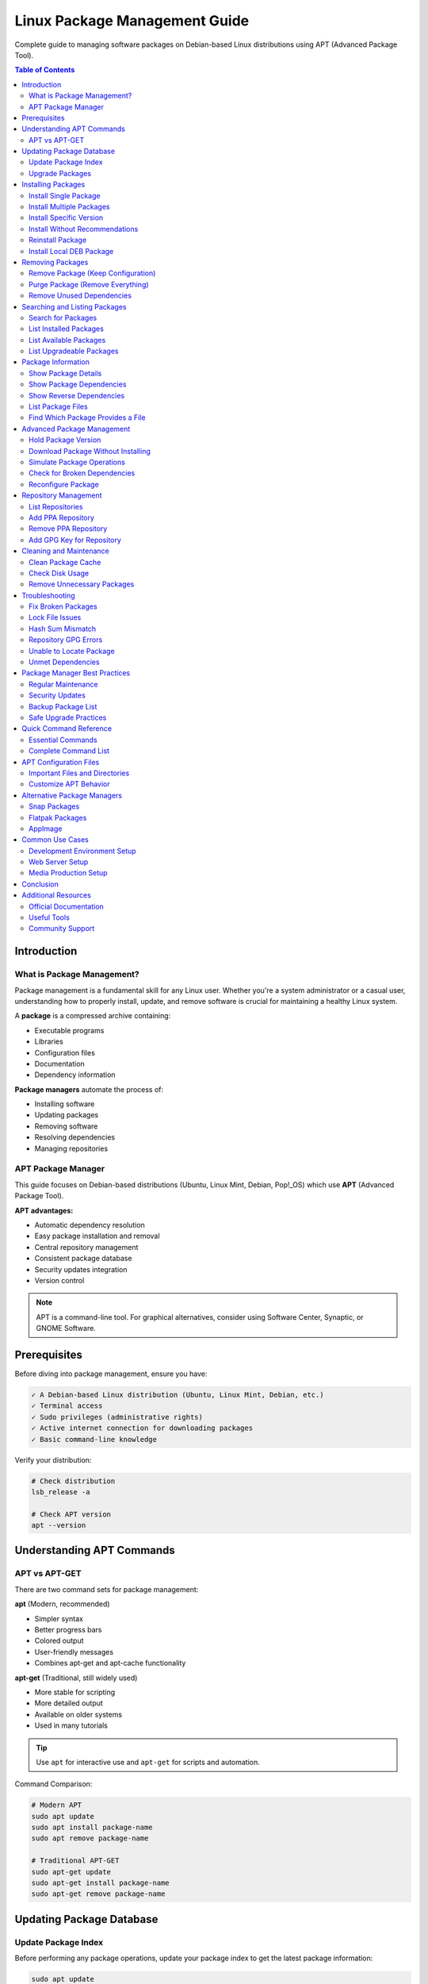 Linux Package Management Guide
===============================

Complete guide to managing software packages on Debian-based Linux distributions using APT (Advanced Package Tool).

.. contents:: Table of Contents
   :local:
   :depth: 3

Introduction
------------

What is Package Management?
~~~~~~~~~~~~~~~~~~~~~~~~~~~~

Package management is a fundamental skill for any Linux user. Whether you're a system administrator or a casual user, understanding how to properly install, update, and remove software is crucial for maintaining a healthy Linux system.

A **package** is a compressed archive containing:

- Executable programs
- Libraries
- Configuration files
- Documentation
- Dependency information

**Package managers** automate the process of:

- Installing software
- Updating packages
- Removing software
- Resolving dependencies
- Managing repositories

APT Package Manager
~~~~~~~~~~~~~~~~~~~

This guide focuses on Debian-based distributions (Ubuntu, Linux Mint, Debian, Pop!_OS) which use **APT** (Advanced Package Tool).

**APT advantages:**

- Automatic dependency resolution
- Easy package installation and removal
- Central repository management
- Consistent package database
- Security updates integration
- Version control

.. note::
   APT is a command-line tool. For graphical alternatives, consider using Software Center, Synaptic, or GNOME Software.

Prerequisites
-------------

Before diving into package management, ensure you have:

.. code-block:: text

   ✓ A Debian-based Linux distribution (Ubuntu, Linux Mint, Debian, etc.)
   ✓ Terminal access
   ✓ Sudo privileges (administrative rights)
   ✓ Active internet connection for downloading packages
   ✓ Basic command-line knowledge

Verify your distribution:

.. code-block:: bash

   # Check distribution
   lsb_release -a

   # Check APT version
   apt --version

Understanding APT Commands
---------------------------

APT vs APT-GET
~~~~~~~~~~~~~~

There are two command sets for package management:

**apt** (Modern, recommended)

- Simpler syntax
- Better progress bars
- Colored output
- User-friendly messages
- Combines apt-get and apt-cache functionality

**apt-get** (Traditional, still widely used)

- More stable for scripting
- More detailed output
- Available on older systems
- Used in many tutorials

.. tip::
   Use ``apt`` for interactive use and ``apt-get`` for scripts and automation.

Command Comparison:

.. code-block:: bash

   # Modern APT
   sudo apt update
   sudo apt install package-name
   sudo apt remove package-name

   # Traditional APT-GET
   sudo apt-get update
   sudo apt-get install package-name
   sudo apt-get remove package-name

Updating Package Database
--------------------------

Update Package Index
~~~~~~~~~~~~~~~~~~~~

Before performing any package operations, update your package index to get the latest package information:

.. code-block:: bash

   sudo apt update

This command:

- Fetches package lists from repositories
- Updates the local package database
- Shows available updates
- Does NOT install or upgrade packages

.. code-block:: bash
   :caption: Sample Output

   Hit:1 http://archive.ubuntu.com/ubuntu jammy InRelease
   Get:2 http://archive.ubuntu.com/ubuntu jammy-updates InRelease [119 kB]
   Get:3 http://security.ubuntu.com/ubuntu jammy-security InRelease [110 kB]
   Fetched 229 kB in 2s (114 kB/s)
   Reading package lists... Done
   Building dependency tree... Done
   All packages are up to date.

.. important::
   Always run ``sudo apt update`` before installing packages to ensure you get the latest versions.

Upgrade Packages
~~~~~~~~~~~~~~~~

**Upgrade all installed packages:**

.. code-block:: bash

   sudo apt upgrade

This command:

- Upgrades all installed packages
- Never removes packages
- Safe for regular updates
- Asks for confirmation before proceeding

**Full system upgrade:**

.. code-block:: bash

   sudo apt full-upgrade

This command:

- Upgrades all packages
- May remove obsolete packages
- Handles changing dependencies
- More aggressive than ``upgrade``

.. code-block:: bash

   # Distribution upgrade (major version)
   sudo apt dist-upgrade

.. warning::
   ``dist-upgrade`` can remove packages. Review the changes carefully before confirming.

Installing Packages
-------------------

Install Single Package
~~~~~~~~~~~~~~~~~~~~~~

Basic package installation:

.. code-block:: bash

   sudo apt install package-name

Example:

.. code-block:: bash

   # Install Git
   sudo apt install git

   # Install Curl
   sudo apt install curl

   # Install Vim editor
   sudo apt install vim

Install Multiple Packages
~~~~~~~~~~~~~~~~~~~~~~~~~~

Install several packages at once:

.. code-block:: bash

   sudo apt install package1 package2 package3

Example:

.. code-block:: bash

   # Install development tools
   sudo apt install git curl wget vim build-essential

   # Install web server stack
   sudo apt install apache2 mysql-server php

Install Specific Version
~~~~~~~~~~~~~~~~~~~~~~~~

Install a particular version of a package:

.. code-block:: bash

   sudo apt install package-name=version-number

Example:

.. code-block:: bash

   # Install specific PHP version
   sudo apt install php8.1=8.1.2-1ubuntu2.14

   # List available versions
   apt list -a package-name

.. note::
   Use ``apt list -a package-name`` to see all available versions before installing a specific one.

Install Without Recommendations
~~~~~~~~~~~~~~~~~~~~~~~~~~~~~~~~

Install a package without recommended dependencies (minimal installation):

.. code-block:: bash

   sudo apt install --no-install-recommends package-name

Example:

.. code-block:: bash

   # Minimal installation
   sudo apt install --no-install-recommends gimp

This saves disk space but may reduce functionality.

Reinstall Package
~~~~~~~~~~~~~~~~~

Reinstall a package (useful for fixing broken installations):

.. code-block:: bash

   sudo apt install --reinstall package-name

Example:

.. code-block:: bash

   # Reinstall Apache
   sudo apt install --reinstall apache2

Install Local DEB Package
~~~~~~~~~~~~~~~~~~~~~~~~~~

Install a downloaded .deb file:

.. code-block:: bash

   sudo apt install ./package-file.deb

   # Or using dpkg
   sudo dpkg -i package-file.deb
   sudo apt install -f  # Fix dependencies

Example:

.. code-block:: bash

   # Install Google Chrome
   wget https://dl.google.com/linux/direct/google-chrome-stable_current_amd64.deb
   sudo apt install ./google-chrome-stable_current_amd64.deb

Removing Packages
-----------------

Remove Package (Keep Configuration)
~~~~~~~~~~~~~~~~~~~~~~~~~~~~~~~~~~~~

Remove a package while keeping configuration files:

.. code-block:: bash

   sudo apt remove package-name

Example:

.. code-block:: bash

   # Remove Apache but keep config
   sudo apt remove apache2

.. note::
   Configuration files are preserved in ``/etc/`` for future reinstallation.

Purge Package (Remove Everything)
~~~~~~~~~~~~~~~~~~~~~~~~~~~~~~~~~~

Remove a package AND its configuration files:

.. code-block:: bash

   sudo apt purge package-name

   # Or combine with remove
   sudo apt remove --purge package-name

Example:

.. code-block:: bash

   # Completely remove MySQL
   sudo apt purge mysql-server

.. warning::
   Purging removes all configuration files. Back up important configurations before purging.

Remove Unused Dependencies
~~~~~~~~~~~~~~~~~~~~~~~~~~~

Remove packages that were automatically installed as dependencies but are no longer needed:

.. code-block:: bash

   sudo apt autoremove

Example:

.. code-block:: bash

   # Clean up orphaned packages
   sudo apt autoremove

   # Remove and purge unused packages
   sudo apt autoremove --purge

.. tip::
   Run ``autoremove`` periodically to free up disk space.

Searching and Listing Packages
-------------------------------

Search for Packages
~~~~~~~~~~~~~~~~~~~

Search for packages by name or description:

.. code-block:: bash

   apt search keyword

   # Search with regular expressions
   apt search "^python3-"

Example:

.. code-block:: bash

   # Search for nginx
   apt search nginx

   # Search for Python packages
   apt search python3

   # Search exact name
   apt search --names-only python3

List Installed Packages
~~~~~~~~~~~~~~~~~~~~~~~~

View all installed packages:

.. code-block:: bash

   # List all installed packages
   apt list --installed

   # Filter with grep
   apt list --installed | grep python

   # Count installed packages
   apt list --installed | wc -l

Example:

.. code-block:: bash

   # List all PHP packages
   apt list --installed | grep php

   # List all installed packages to file
   apt list --installed > installed-packages.txt

List Available Packages
~~~~~~~~~~~~~~~~~~~~~~~~

View all available packages:

.. code-block:: bash

   # List all available packages
   apt list

   # List packages from specific repository
   apt list | grep focal

List Upgradeable Packages
~~~~~~~~~~~~~~~~~~~~~~~~~~

Check which packages have updates available:

.. code-block:: bash

   apt list --upgradeable

Example output:

.. code-block:: text

   Listing... Done
   firefox/jammy-updates 121.0+build1-0ubuntu0.22.04.1 amd64 [upgradable from: 120.0+build2-0ubuntu1]
   git/jammy-updates 1:2.34.1-1ubuntu1.10 amd64 [upgradable from: 1:2.34.1-1ubuntu1.9]

Package Information
-------------------

Show Package Details
~~~~~~~~~~~~~~~~~~~~

Display detailed information about a package:

.. code-block:: bash

   apt show package-name

Example:

.. code-block:: bash

   # Show Git information
   apt show git

Output includes:

- Package name and version
- Description
- Dependencies
- Installation size
- Download size
- Maintainer
- Homepage

Show Package Dependencies
~~~~~~~~~~~~~~~~~~~~~~~~~~

View package dependencies:

.. code-block:: bash

   apt depends package-name

Example:

.. code-block:: bash

   # Show Apache dependencies
   apt depends apache2

Show Reverse Dependencies
~~~~~~~~~~~~~~~~~~~~~~~~~~

See what packages depend on a specific package:

.. code-block:: bash

   apt rdepends package-name

Example:

.. code-block:: bash

   # What depends on libssl
   apt rdepends libssl3

List Package Files
~~~~~~~~~~~~~~~~~~

Show all files installed by a package:

.. code-block:: bash

   dpkg -L package-name

Example:

.. code-block:: bash

   # List all Git files
   dpkg -L git

Find Which Package Provides a File
~~~~~~~~~~~~~~~~~~~~~~~~~~~~~~~~~~~

Determine which package installed a specific file:

.. code-block:: bash

   dpkg -S /path/to/file

Example:

.. code-block:: bash

   # Which package provides nginx binary
   dpkg -S /usr/sbin/nginx

Advanced Package Management
----------------------------

Hold Package Version
~~~~~~~~~~~~~~~~~~~~

Prevent a package from being upgraded:

.. code-block:: bash

   # Hold a package
   sudo apt-mark hold package-name

   # Unhold a package
   sudo apt-mark unhold package-name

   # Show held packages
   apt-mark showhold

Example:

.. code-block:: bash

   # Prevent PHP from upgrading
   sudo apt-mark hold php8.1

   # List held packages
   apt-mark showhold

Download Package Without Installing
~~~~~~~~~~~~~~~~~~~~~~~~~~~~~~~~~~~~

Download a package file without installing:

.. code-block:: bash

   # Download to current directory
   apt download package-name

   # Download to specific location
   sudo apt install --download-only package-name

Example:

.. code-block:: bash

   # Download nginx package
   apt download nginx

Simulate Package Operations
~~~~~~~~~~~~~~~~~~~~~~~~~~~~

Dry-run to see what would happen without making changes:

.. code-block:: bash

   # Simulate install
   sudo apt install --simulate package-name
   sudo apt install -s package-name

   # Simulate upgrade
   sudo apt upgrade --simulate

Example:

.. code-block:: bash

   # See what would be installed
   sudo apt install --simulate mysql-server

Check for Broken Dependencies
~~~~~~~~~~~~~~~~~~~~~~~~~~~~~~

Fix broken package dependencies:

.. code-block:: bash

   # Check for broken packages
   sudo apt check

   # Fix broken installations
   sudo apt install -f

   # Or using dpkg
   sudo dpkg --configure -a

Example:

.. code-block:: bash

   # Fix broken dependencies
   sudo apt install -f

Reconfigure Package
~~~~~~~~~~~~~~~~~~~

Reconfigure an installed package:

.. code-block:: bash

   sudo dpkg-reconfigure package-name

Example:

.. code-block:: bash

   # Reconfigure keyboard layout
   sudo dpkg-reconfigure keyboard-configuration

   # Reconfigure timezone
   sudo dpkg-reconfigure tzdata

Repository Management
---------------------

List Repositories
~~~~~~~~~~~~~~~~~

View configured repositories:

.. code-block:: bash

   # List enabled repositories
   apt policy

   # View repository files
   ls /etc/apt/sources.list.d/

   # View main sources list
   cat /etc/apt/sources.list

Add PPA Repository
~~~~~~~~~~~~~~~~~~

Add a Personal Package Archive (PPA):

.. code-block:: bash

   sudo add-apt-repository ppa:user/ppa-name
   sudo apt update

Example:

.. code-block:: bash

   # Add PHP PPA
   sudo add-apt-repository ppa:ondrej/php
   sudo apt update

Remove PPA Repository
~~~~~~~~~~~~~~~~~~~~~

Remove a PPA:

.. code-block:: bash

   sudo add-apt-repository --remove ppa:user/ppa-name
   sudo apt update

Example:

.. code-block:: bash

   # Remove PHP PPA
   sudo add-apt-repository --remove ppa:ondrej/php
   sudo apt update

Add GPG Key for Repository
~~~~~~~~~~~~~~~~~~~~~~~~~~~

Add a repository's GPG key:

.. code-block:: bash

   # Download and add key
   curl -fsSL https://example.com/key.gpg | sudo gpg --dearmor -o /etc/apt/trusted.gpg.d/example.gpg

   # Or using apt-key (deprecated)
   wget -qO - https://example.com/key.gpg | sudo apt-key add -

Cleaning and Maintenance
-------------------------

Clean Package Cache
~~~~~~~~~~~~~~~~~~~

Remove downloaded package files:

.. code-block:: bash

   # Remove all cached package files
   sudo apt clean

   # Remove old cached files only
   sudo apt autoclean

Example:

.. code-block:: bash

   # Free up space
   sudo apt clean
   sudo apt autoremove

.. tip::
   Package files are stored in ``/var/cache/apt/archives/``. Run ``clean`` to free disk space.

Check Disk Usage
~~~~~~~~~~~~~~~~

View package cache size:

.. code-block:: bash

   # Check cache size
   du -sh /var/cache/apt/archives

   # List largest packages
   dpkg-query -W --showformat='${Installed-Size}\t${Package}\n' | sort -nr | head -20

Remove Unnecessary Packages
~~~~~~~~~~~~~~~~~~~~~~~~~~~~

Complete cleanup:

.. code-block:: bash

   # Full cleanup
   sudo apt autoremove --purge
   sudo apt autoclean
   sudo apt clean

Troubleshooting
---------------

Fix Broken Packages
~~~~~~~~~~~~~~~~~~~

**Problem:** Broken package dependencies

**Solution:**

.. code-block:: bash

   # Fix broken dependencies
   sudo apt install -f

   # Reconfigure all packages
   sudo dpkg --configure -a

   # Force fix
   sudo apt --fix-broken install

Lock File Issues
~~~~~~~~~~~~~~~~

**Problem:** ``Could not get lock /var/lib/dpkg/lock-frontend``

**Solution:**

.. code-block:: bash

   # Kill apt processes
   sudo killall apt apt-get

   # Remove lock files
   sudo rm /var/lib/apt/lists/lock
   sudo rm /var/cache/apt/archives/lock
   sudo rm /var/lib/dpkg/lock*

   # Reconfigure dpkg
   sudo dpkg --configure -a

.. warning::
   Only remove lock files if you're sure no package manager is running.

Hash Sum Mismatch
~~~~~~~~~~~~~~~~~

**Problem:** ``Hash Sum mismatch`` error

**Solution:**

.. code-block:: bash

   # Clean package cache
   sudo apt clean

   # Update again
   sudo apt update

Repository GPG Errors
~~~~~~~~~~~~~~~~~~~~~

**Problem:** GPG key errors

**Solution:**

.. code-block:: bash

   # Update all keys
   sudo apt-key adv --refresh-keys --keyserver keyserver.ubuntu.com

   # Or re-add specific repository

Unable to Locate Package
~~~~~~~~~~~~~~~~~~~~~~~~

**Problem:** ``Unable to locate package``

**Solution:**

.. code-block:: bash

   # Update package database
   sudo apt update

   # Enable universe repository
   sudo add-apt-repository universe
   sudo apt update

   # Check package name spelling
   apt search package-name

Unmet Dependencies
~~~~~~~~~~~~~~~~~~

**Problem:** Unmet dependencies errors

**Solution:**

.. code-block:: bash

   # Try to fix
   sudo apt install -f

   # Or use aptitude for better resolution
   sudo apt install aptitude
   sudo aptitude install package-name

Package Manager Best Practices
-------------------------------

Regular Maintenance
~~~~~~~~~~~~~~~~~~~

Recommended maintenance schedule:

.. code-block:: bash
   :caption: Weekly Maintenance Script

   #!/bin/bash
   # Weekly package maintenance

   echo "Updating package database..."
   sudo apt update

   echo "Upgrading packages..."
   sudo apt upgrade -y

   echo "Removing unnecessary packages..."
   sudo apt autoremove -y

   echo "Cleaning package cache..."
   sudo apt autoclean

   echo "Done!"

Security Updates
~~~~~~~~~~~~~~~~

Keep your system secure:

.. code-block:: bash

   # Check for security updates
   apt list --upgradeable | grep -i security

   # Install security updates only
   sudo apt upgrade -y

   # Enable automatic security updates
   sudo apt install unattended-upgrades
   sudo dpkg-reconfigure --priority=low unattended-upgrades

Backup Package List
~~~~~~~~~~~~~~~~~~~

Create a backup of installed packages:

.. code-block:: bash

   # Export package list
   dpkg --get-selections > package-backup.txt

   # Restore packages on new system
   sudo dpkg --set-selections < package-backup.txt
   sudo apt dselect-upgrade

Safe Upgrade Practices
~~~~~~~~~~~~~~~~~~~~~~

.. code-block:: bash

   # Before major upgrade
   sudo apt update
   sudo apt list --upgradeable  # Review what will be upgraded
   sudo apt upgrade --simulate  # Dry run
   sudo apt upgrade             # Actual upgrade

.. important::
   **Before major system changes:**

   1. Backup important data
   2. Review what will be changed
   3. Test in simulation mode
   4. Have a recovery plan

Quick Command Reference
-----------------------

Essential Commands
~~~~~~~~~~~~~~~~~~

.. code-block:: bash
   :caption: Most Used APT Commands

   # Update package database
   sudo apt update

   # Upgrade all packages
   sudo apt upgrade

   # Install package
   sudo apt install package-name

   # Remove package
   sudo apt remove package-name

   # Purge package
   sudo apt purge package-name

   # Search packages
   apt search keyword

   # Show package info
   apt show package-name

   # List installed packages
   apt list --installed

   # Remove unused packages
   sudo apt autoremove

   # Clean cache
   sudo apt clean

Complete Command List
~~~~~~~~~~~~~~~~~~~~~

.. code-block:: bash
   :caption: Comprehensive APT Command Reference

   # Package Database
   sudo apt update                          # Update package lists
   sudo apt upgrade                         # Upgrade all packages
   sudo apt full-upgrade                    # Full system upgrade
   sudo apt dist-upgrade                    # Distribution upgrade

   # Installing
   sudo apt install pkg                     # Install package
   sudo apt install pkg1 pkg2               # Install multiple
   sudo apt install pkg=version             # Install specific version
   sudo apt install --reinstall pkg         # Reinstall package
   sudo apt install --no-install-recommends pkg  # Minimal install
   sudo apt install ./file.deb              # Install local deb

   # Removing
   sudo apt remove pkg                      # Remove package
   sudo apt purge pkg                       # Remove with configs
   sudo apt autoremove                      # Remove unused dependencies
   sudo apt autoremove --purge              # Remove and purge unused

   # Searching & Information
   apt search keyword                       # Search packages
   apt show pkg                             # Show package details
   apt list                                 # List all packages
   apt list --installed                     # List installed
   apt list --upgradeable                   # List upgradeable
   apt depends pkg                          # Show dependencies
   apt rdepends pkg                         # Show reverse dependencies

   # Package Info (dpkg)
   dpkg -l                                  # List all packages
   dpkg -L pkg                              # List package files
   dpkg -S /path/to/file                    # Find package owning file
   dpkg --get-selections                    # Export package list

   # Maintenance
   sudo apt clean                           # Clear all cache
   sudo apt autoclean                       # Clear old cache
   sudo apt check                           # Check for broken deps
   sudo apt install -f                      # Fix broken packages

   # Repository Management
   sudo add-apt-repository ppa:user/ppa     # Add PPA
   sudo add-apt-repository --remove ppa     # Remove PPA

   # Advanced
   sudo apt-mark hold pkg                   # Hold package version
   sudo apt-mark unhold pkg                 # Unhold package
   apt policy pkg                           # Show package policy
   sudo apt download pkg                    # Download without install
   sudo apt install -s pkg                  # Simulate installation

   # Troubleshooting
   sudo dpkg --configure -a                 # Configure all packages
   sudo dpkg-reconfigure pkg                # Reconfigure package
   sudo killall apt apt-get                 # Kill stuck processes

APT Configuration Files
-----------------------

Important Files and Directories
~~~~~~~~~~~~~~~~~~~~~~~~~~~~~~~~

.. code-block:: text
   :caption: APT Configuration Locations

   /etc/apt/sources.list               # Main repository list
   /etc/apt/sources.list.d/            # Additional repositories
   /etc/apt/apt.conf.d/                # APT configuration
   /etc/apt/preferences.d/             # Package pinning
   /etc/apt/trusted.gpg.d/             # GPG keys
   /var/lib/apt/lists/                 # Package lists cache
   /var/cache/apt/archives/            # Downloaded packages
   /var/lib/dpkg/                      # Package database

Customize APT Behavior
~~~~~~~~~~~~~~~~~~~~~~

Create custom configuration:

.. code-block:: bash

   sudo nano /etc/apt/apt.conf.d/99custom

.. code-block:: text
   :caption: Example Custom Configuration

   # Disable recommended packages by default
   APT::Install-Recommends "false";
   APT::Install-Suggests "false";

   # Always show progress
   Dpkg::Progress-Fancy "true";

   # Keep downloaded packages
   APT::Keep-Downloaded-Packages "true";

Alternative Package Managers
-----------------------------

Snap Packages
~~~~~~~~~~~~~

Install and use Snap:

.. code-block:: bash

   # Install snapd
   sudo apt install snapd

   # Install snap package
   sudo snap install package-name

   # List installed snaps
   snap list

   # Update snaps
   sudo snap refresh

Flatpak Packages
~~~~~~~~~~~~~~~~

Install and use Flatpak:

.. code-block:: bash

   # Install Flatpak
   sudo apt install flatpak

   # Add Flathub repository
   flatpak remote-add --if-not-exists flathub https://flathub.org/repo/flathub.flatpakrepo

   # Install flatpak
   flatpak install package-name

   # List flatpaks
   flatpak list

AppImage
~~~~~~~~

Run portable applications:

.. code-block:: bash

   # Make executable
   chmod +x application.AppImage

   # Run directly
   ./application.AppImage

Common Use Cases
----------------

Development Environment Setup
~~~~~~~~~~~~~~~~~~~~~~~~~~~~~

.. code-block:: bash
   :caption: Setup Complete Development Environment

   # Update system
   sudo apt update && sudo apt upgrade -y

   # Install build tools
   sudo apt install build-essential git curl wget -y

   # Install Python development
   sudo apt install python3 python3-pip python3-venv -y

   # Install Node.js development
   curl -fsSL https://deb.nodesource.com/setup_lts.x | sudo -E bash -
   sudo apt install nodejs -y

   # Install Docker
   curl -fsSL https://get.docker.com | sh
   sudo usermod -aG docker $USER

Web Server Setup
~~~~~~~~~~~~~~~~

.. code-block:: bash
   :caption: Install LAMP Stack

   # Update system
   sudo apt update

   # Install Apache
   sudo apt install apache2 -y

   # Install MySQL
   sudo apt install mysql-server -y

   # Install PHP
   sudo apt install php libapache2-mod-php php-mysql -y

   # Verify installations
   apache2 -v
   mysql --version
   php -v

Media Production Setup
~~~~~~~~~~~~~~~~~~~~~~

.. code-block:: bash
   :caption: Install Media Tools

   # Graphics editing
   sudo apt install gimp inkscape -y

   # Video editing
   sudo apt install kdenlive -y

   # Audio editing
   sudo apt install audacity -y

   # Office suite
   sudo apt install libreoffice -y

Conclusion
----------

Package management is essential for maintaining a healthy Linux system. With APT, you have a powerful tool for:

✓ Installing and removing software
✓ Keeping your system updated
✓ Managing dependencies automatically
✓ Maintaining system security

**Key Takeaways:**

1. Always run ``sudo apt update`` before installing packages
2. Use ``apt`` for interactive use, ``apt-get`` for scripts
3. Regularly clean up with ``autoremove`` and ``clean``
4. Keep your system updated with ``upgrade``
5. Use ``--simulate`` to preview changes
6. Back up package lists before major changes

**Next Steps:**

- Explore PPA repositories for additional software
- Learn about Snap and Flatpak for containerized apps
- Set up automatic security updates
- Create custom package management scripts
- Learn advanced dpkg commands

Additional Resources
--------------------

Official Documentation
~~~~~~~~~~~~~~~~~~~~~~~

- `APT User Guide <https://www.debian.org/doc/manuals/apt-guide/>`_
- `Ubuntu Package Management <https://help.ubuntu.com/community/AptGet/Howto>`_
- `Debian APT Documentation <https://wiki.debian.org/Apt>`_

Useful Tools
~~~~~~~~~~~~

- **Synaptic** - Graphical package manager
- **aptitude** - Alternative TUI package manager
- **apt-file** - Search files in packages
- **deborphan** - Find orphaned packages

Community Support
~~~~~~~~~~~~~~~~~

- `Ask Ubuntu <https://askubuntu.com/>`_
- `Debian Forums <https://forums.debian.net/>`_
- `Linux Questions <https://www.linuxquestions.org/>`_

.. tip::
   Master package management and you'll be well on your way to becoming a proficient Linux user!